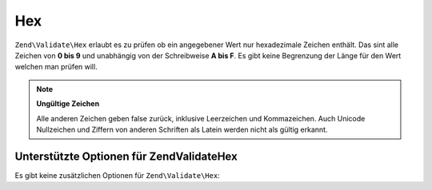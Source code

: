 .. EN-Revision: none
.. _zend.validator.set.hex:

Hex
===

``Zend\Validate\Hex`` erlaubt es zu prüfen ob ein angegebener Wert nur hexadezimale Zeichen enthält. Das sint
alle Zeichen von **0 bis 9** und unabhängig von der Schreibweise **A bis F**. Es gibt keine Begrenzung der Länge
für den Wert welchen man prüfen will.

.. code-block:: php
   :linenos:

   $validator = new Zend\Validate\Hex();
   if ($validator->isValid('123ABC')) {
       // Der Wert enthält nur Hex Zeichen
   } else {
       // Falsch
   }

.. note::

   **Ungültige Zeichen**

   Alle anderen Zeichen geben false zurück, inklusive Leerzeichen und Kommazeichen. Auch Unicode Nullzeichen und
   Ziffern von anderen Schriften als Latein werden nicht als gültig erkannt.

.. _zend.validator.set.hex.options:

Unterstützte Optionen für Zend\Validate\Hex
-------------------------------------------

Es gibt keine zusätzlichen Optionen für ``Zend\Validate\Hex``:


